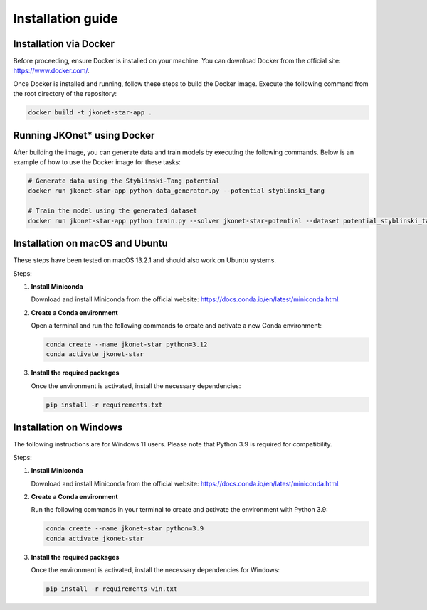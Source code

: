 Installation guide
==================

Installation via Docker
-----------------------

Before proceeding, ensure Docker is installed on your machine. You can download Docker from the official site: `https://www.docker.com/ <https://www.docker.com/>`_.

Once Docker is installed and running, follow these steps to build the Docker image. Execute the following command from the root directory of the repository:

.. code-block:: bash

    docker build -t jkonet-star-app .

Running JKOnet\* using Docker
------------------------------------

After building the image, you can generate data and train models by executing the following commands. Below is an example of how to use the Docker image for these tasks:

.. code-block:: bash

    # Generate data using the Styblinski-Tang potential
    docker run jkonet-star-app python data_generator.py --potential styblinski_tang

    # Train the model using the generated dataset
    docker run jkonet-star-app python train.py --solver jkonet-star-potential --dataset potential_styblinski_tang_internal_none_beta_0.0_interaction_none_dt_0.01_T_5_dim_2_N_1000_gmm_10_seed_0_split_0

Installation on macOS and Ubuntu
--------------------------------

These steps have been tested on macOS 13.2.1 and should also work on Ubuntu systems.

Steps:

1. **Install Miniconda**

   Download and install Miniconda from the official website: `https://docs.conda.io/en/latest/miniconda.html <https://docs.conda.io/en/latest/miniconda.html>`_.

2. **Create a Conda environment**

   Open a terminal and run the following commands to create and activate a new Conda environment:

   .. code-block:: bash

       conda create --name jkonet-star python=3.12
       conda activate jkonet-star

3. **Install the required packages**

   Once the environment is activated, install the necessary dependencies:

   .. code-block:: bash

       pip install -r requirements.txt

Installation on Windows
-----------------------

The following instructions are for Windows 11 users. Please note that Python 3.9 is required for compatibility.

Steps:

1. **Install Miniconda**

   Download and install Miniconda from the official website: `https://docs.conda.io/en/latest/miniconda.html <https://docs.conda.io/en/latest/miniconda.html>`_.

2. **Create a Conda environment**

   Run the following commands in your terminal to create and activate the environment with Python 3.9:

   .. code-block:: bash

       conda create --name jkonet-star python=3.9
       conda activate jkonet-star

3. **Install the required packages**

   Once the environment is activated, install the necessary dependencies for Windows:

   .. code-block:: bash

       pip install -r requirements-win.txt
